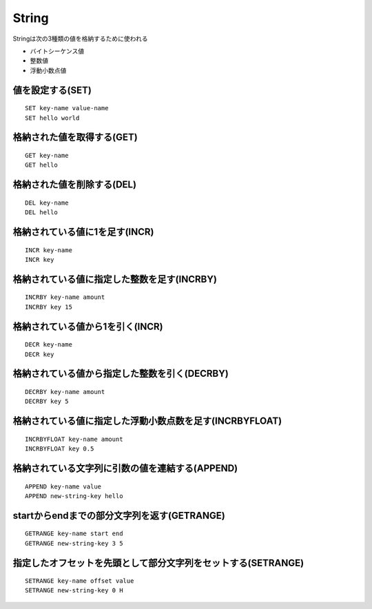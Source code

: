 ========
String
========

Stringは次の3種類の値を格納するために使われる

* バイトシーケンス値
* 整数値
* 浮動小数点値


値を設定する(SET)
===================

::

  SET key-name value-name
  SET hello world


格納された値を取得する(GET)
=============================

::

  GET key-name
  GET hello


格納された値を削除する(DEL)
=============================

::

  DEL key-name
  DEL hello


格納されている値に1を足す(INCR)
=================================

::

  INCR key-name
  INCR key


格納されている値に指定した整数を足す(INCRBY) 
================================================

::

  INCRBY key-name amount
  INCRBY key 15


格納されている値から1を引く(INCR)
=================================

::

  DECR key-name
  DECR key


格納されている値から指定した整数を引く(DECRBY) 
================================================

::

  DECRBY key-name amount
  DECRBY key 5


格納されている値に指定した浮動小数点数を足す(INCRBYFLOAT)
===========================================================

::

  INCRBYFLOAT key-name amount
  INCRBYFLOAT key 0.5


格納されている文字列に引数の値を連結する(APPEND)
==================================================

::

  APPEND key-name value
  APPEND new-string-key hello


startからendまでの部分文字列を返す(GETRANGE)
==============================================

::

  GETRANGE key-name start end
  GETRANGE new-string-key 3 5


指定したオフセットを先頭として部分文字列をセットする(SETRANGE)
================================================================

::

  SETRANGE key-name offset value
  SETRANGE new-string-key 0 H

